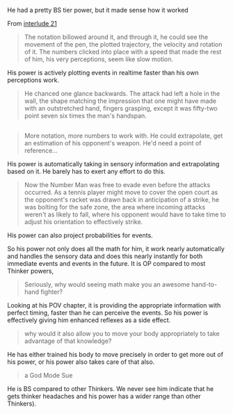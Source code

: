 :PROPERTIES:
:Author: scruiser
:Score: 3
:DateUnix: 1421805790.0
:DateShort: 2015-Jan-21
:END:

He had a pretty BS tier power, but it made sense how it worked

From [[https://parahumans.wordpress.com/2013/04/27/interlude-21-donation-bonus-1/][interlude 21]]

#+begin_quote
  The notation billowed around it, and through it, he could see the movement of the pen, the plotted trajectory, the velocity and rotation of it. The numbers clicked into place with a speed that made the rest of him, his very perceptions, seem like slow motion.
#+end_quote

His power is actively plotting events in realtime faster than his own perceptions work.

#+begin_quote
  He chanced one glance backwards. The attack had left a hole in the wall, the shape matching the impression that one might have made with an outstretched hand, fingers grasping, except it was fifty-two point seven six times the man's handspan.
#+end_quote

** 
   :PROPERTIES:
   :CUSTOM_ID: section
   :END:

#+begin_quote
  More notation, more numbers to work with. He could extrapolate, get an estimation of his opponent's weapon. He'd need a point of reference...
#+end_quote

His power is automatically taking in sensory information and extrapolating based on it. He barely has to exert any effort to do this.

#+begin_quote
  Now the Number Man was free to evade even before the attacks occurred. As a tennis player might move to cover the open court as the opponent's racket was drawn back in anticipation of a strike, he was bolting for the safe zone, the area where incoming attacks weren't as likely to fall, where his opponent would have to take time to adjust his orientation to effectively strike.
#+end_quote

His power can also project probabilities for events.

So his power not only does all the math for him, it work nearly automatically and handles the sensory data and does this nearly instantly for both immediate events and events in the future. It is OP compared to most Thinker powers,

#+begin_quote
  Seriously, why would seeing math make you an awesome hand-to-hand fighter?
#+end_quote

Looking at his POV chapter, it is providing the appropriate information with perfect timing, faster than he can perceive the events. So his power is effectively giving him enhanced reflexes as a side effect.

#+begin_quote
  why would it also allow you to move your body appropriately to take advantage of that knowledge?
#+end_quote

He has either trained his body to move precisely in order to get more out of his power, or his power also takes care of that also.

#+begin_quote
  a God Mode Sue
#+end_quote

He is BS compared to other Thinkers. We never see him indicate that he gets thinker headaches and his power has a wider range than other Thinkers).